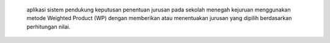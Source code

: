  aplikasi sistem pendukung keputusan penentuan jurusan pada sekolah menegah kejuruan menggunakan metode Weighted Product (WP) dengan memberikan atau menentuakan jurusan yang dipilih berdasarkan perhitungan nilai.  
